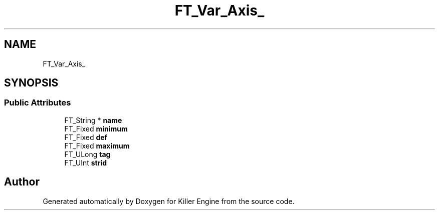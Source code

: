 .TH "FT_Var_Axis_" 3 "Thu Jan 10 2019" "Killer Engine" \" -*- nroff -*-
.ad l
.nh
.SH NAME
FT_Var_Axis_
.SH SYNOPSIS
.br
.PP
.SS "Public Attributes"

.in +1c
.ti -1c
.RI "FT_String * \fBname\fP"
.br
.ti -1c
.RI "FT_Fixed \fBminimum\fP"
.br
.ti -1c
.RI "FT_Fixed \fBdef\fP"
.br
.ti -1c
.RI "FT_Fixed \fBmaximum\fP"
.br
.ti -1c
.RI "FT_ULong \fBtag\fP"
.br
.ti -1c
.RI "FT_UInt \fBstrid\fP"
.br
.in -1c

.SH "Author"
.PP 
Generated automatically by Doxygen for Killer Engine from the source code\&.

